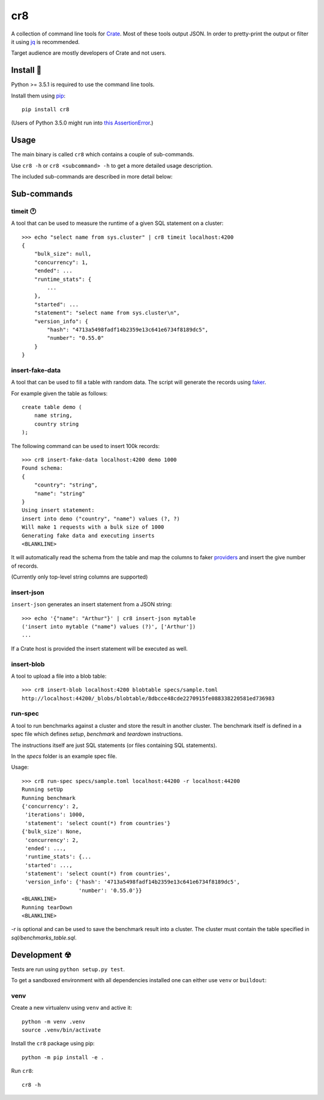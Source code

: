 ===
cr8
===

.. image:: https://travis-ci.org/mfussenegger/cr8.svg?branch=master
    :target: https://travis-ci.org/mfussenegger/cr8
    :alt: travis-ci

.. image:: https://img.shields.io/pypi/wheel/cr8.svg
    :target: https://pypi.python.org/pypi/cr8/
    :alt: Wheel

.. image:: https://img.shields.io/pypi/v/cr8.svg
   :target: https://pypi.python.org/pypi/cr8/
   :alt: PyPI Version

.. image:: https://img.shields.io/pypi/pyversions/cr8.svg
   :target: https://pypi.python.org/pypi/cr8/
   :alt: Python Version

A collection of command line tools for `Crate <https://github.com/crate/crate>`_.
Most of these tools output JSON. In order to pretty-print the output or filter
it using `jq`_  is recommended.

Target audience are mostly developers of Crate and not users.

Install 💾
==========

Python >= 3.5.1 is required to use the command line tools.

Install them using `pip <https://pip.pypa.io/en/stable/>`_::

    pip install cr8

(Users of Python 3.5.0 might run into `this AssertionError
<http://bugs.python.org/issue25233>`_.)

Usage
=====

The main binary is called ``cr8`` which contains a couple of sub-commands.

Use ``cr8 -h`` or ``cr8 <subcommand> -h`` to get a more detailed usage
description.

The included sub-commands are described in more detail below:

Sub-commands
============

timeit 🕐
---------

A tool that can be used to measure the runtime of a given SQL statement on a
cluster::

    >>> echo "select name from sys.cluster" | cr8 timeit localhost:4200
    {
        "bulk_size": null,
        "concurrency": 1,
        "ended": ...
        "runtime_stats": {
            ...
        },
        "started": ...
        "statement": "select name from sys.cluster\n",
        "version_info": {
            "hash": "4713a5498fadf14b2359e13c641e6734f8189dc5",
            "number": "0.55.0"
        }
    }


insert-fake-data
----------------

A tool that can be used to fill a table with random data. The script will
generate the records using `faker <https://github.com/joke2k/faker>`_.

For example given the table as follows::

    create table demo (
        name string,
        country string
    );

The following command can be used to insert 100k records::

    >>> cr8 insert-fake-data localhost:4200 demo 1000
    Found schema: 
    {
        "country": "string",
        "name": "string"
    }
    Using insert statement: 
    insert into demo ("country", "name") values (?, ?)
    Will make 1 requests with a bulk size of 1000
    Generating fake data and executing inserts
    <BLANKLINE>


It will automatically read the schema from the table and map the columns to
faker `providers
<http://fake-factory.readthedocs.org/en/latest/providers.html>`_ and insert the
give number of records.

(Currently only top-level string columns are supported)

insert-json
-----------

``insert-json`` generates an insert statement from a JSON string::

    >>> echo '{"name": "Arthur"}' | cr8 insert-json mytable
    ('insert into mytable ("name") values (?)', ['Arthur'])
    ...

If a Crate host is provided the insert statement will be executed as well.

insert-blob
-----------

A tool to upload a file into a blob table::

    >>> cr8 insert-blob localhost:4200 blobtable specs/sample.toml
    http://localhost:44200/_blobs/blobtable/8dbcce48cde2270915fe088338220581ed736983

run-spec
--------

A tool to run benchmarks against a cluster and store the result in another
cluster. The benchmark itself is defined in a spec file which defines `setup`,
`benchmark` and `teardown` instructions.

The instructions itself are just SQL statements (or files containing SQL
statements).

In the `specs` folder is an example spec file.

Usage::

    >>> cr8 run-spec specs/sample.toml localhost:44200 -r localhost:44200
    Running setUp
    Running benchmark
    {'concurrency': 2,
     'iterations': 1000,
     'statement': 'select count(*) from countries'}
    {'bulk_size': None,
     'concurrency': 2,
     'ended': ...,
     'runtime_stats': {...
     'started': ...,
     'statement': 'select count(*) from countries',
     'version_info': {'hash': '4713a5498fadf14b2359e13c641e6734f8189dc5',
                      'number': '0.55.0'}}
    <BLANKLINE>
    Running tearDown
    <BLANKLINE>


`-r` is optional and can be used to save the benchmark result into a cluster.
The cluster must contain the table specified in `sql/benchmarks_table.sql`.


Development ☢
==============

Tests are run using ``python setup.py test``.

To get a sandboxed environment with all dependencies installed one can either
use ``venv`` or ``buildout``:

venv
----

Create a new virtualenv using ``venv`` and active it::

    python -m venv .venv
    source .venv/bin/activate

Install the ``cr8`` package using pip::

    python -m pip install -e .

Run ``cr8``::

    cr8 -h

.. _jq: https://stedolan.github.io/jq/
